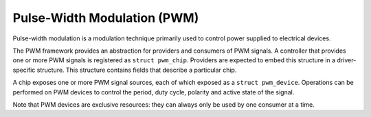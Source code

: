 .. -*- coding: utf-8; mode: rst -*-

.. _pwm:

============================
Pulse-Width Modulation (PWM)
============================

Pulse-width modulation is a modulation technique primarily used to
control power supplied to electrical devices.

The PWM framework provides an abstraction for providers and consumers of
PWM signals. A controller that provides one or more PWM signals is
registered as ``struct pwm_chip``. Providers are expected to embed this
structure in a driver-specific structure. This structure contains fields
that describe a particular chip.

A chip exposes one or more PWM signal sources, each of which exposed as
a ``struct pwm_device``. Operations can be performed on PWM devices to
control the period, duty cycle, polarity and active state of the signal.

Note that PWM devices are exclusive resources: they can always only be
used by one consumer at a time.


.. kernel-doc:: include/linux/pwm.h
    :internal:

.. kernel-doc:: drivers/pwm/core.c
    :export:



.. ------------------------------------------------------------------------------
.. This file was automatically converted from DocBook-XML with the dbxml
.. library (https://github.com/return42/sphkerneldoc). The origin XML comes
.. from the linux kernel, refer to:
..
.. * https://github.com/torvalds/linux/tree/master/Documentation/DocBook
.. ------------------------------------------------------------------------------
